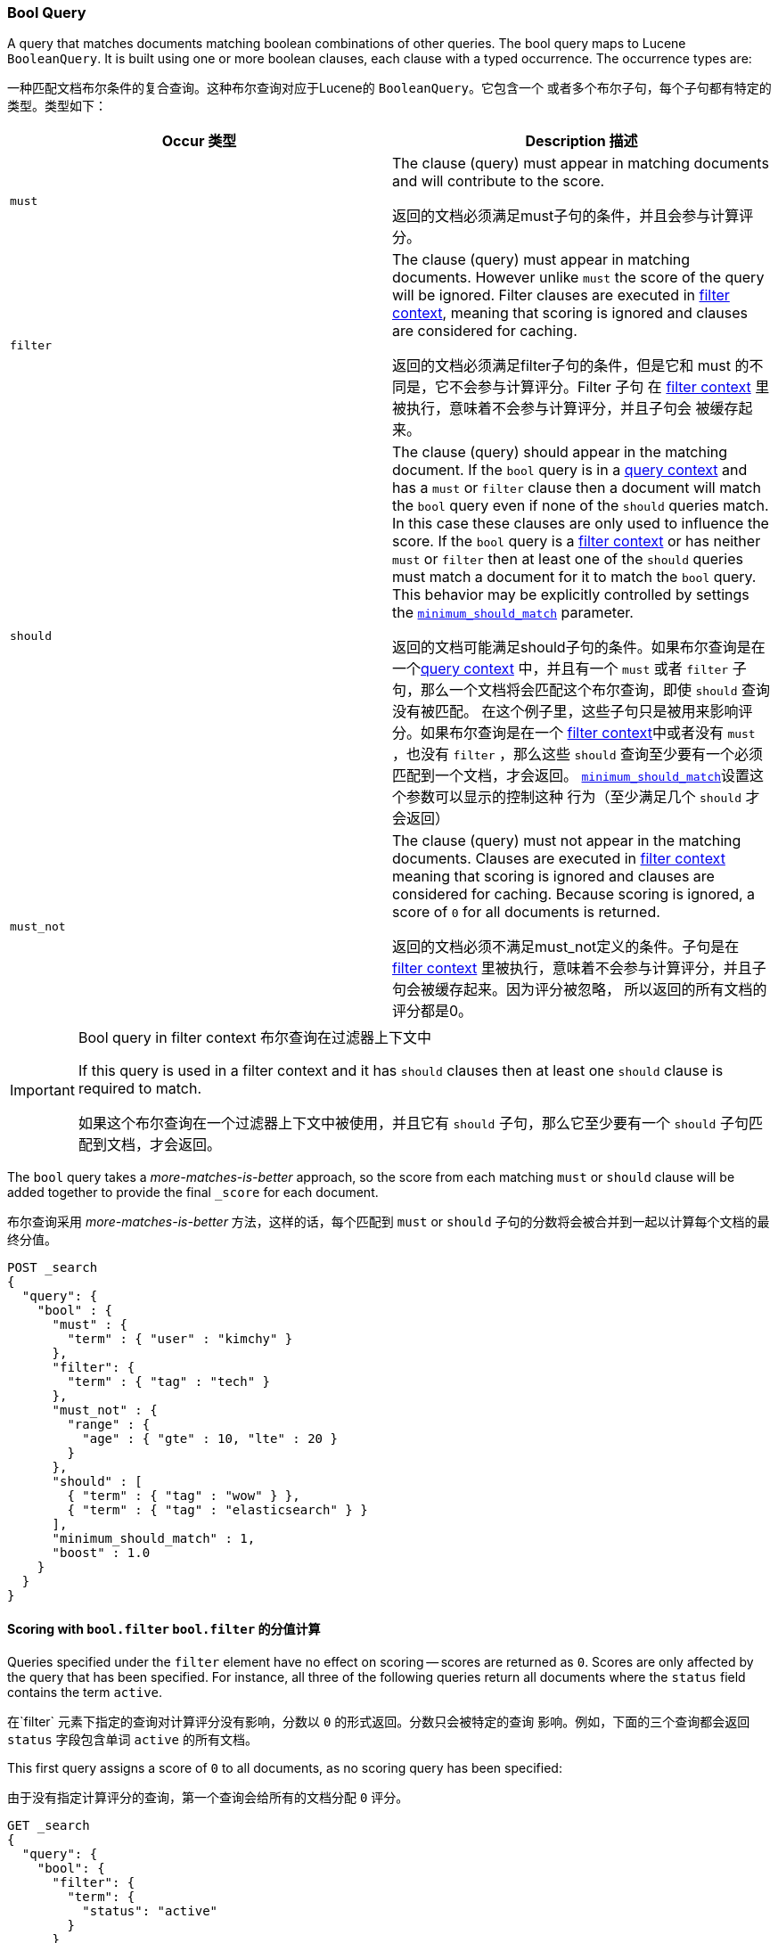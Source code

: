 [[query-dsl-bool-query]]
=== Bool Query

A query that matches documents matching boolean combinations of other
queries. The bool query maps to Lucene `BooleanQuery`. It is built using
one or more boolean clauses, each clause with a typed occurrence. The
occurrence types are:

一种匹配文档布尔条件的复合查询。这种布尔查询对应于Lucene的 `BooleanQuery`。它包含一个
或者多个布尔子句，每个子句都有特定的类型。类型如下：
[cols="<,<",options="header",]
|=======================================================================
|Occur 类型 |Description 描述
|`must` |The clause (query) must appear in matching documents and will
contribute to the score.

返回的文档必须满足must子句的条件，并且会参与计算评分。

|`filter` |The clause (query) must appear in matching documents. However unlike
`must` the score of the query will be ignored. Filter clauses are executed
in <<query-filter-context,filter context>>, meaning that scoring is ignored
and clauses are considered for caching.

返回的文档必须满足filter子句的条件，但是它和 must 的不同是，它不会参与计算评分。Filter 子句
在 <<query-filter-context,filter context>> 里被执行，意味着不会参与计算评分，并且子句会
被缓存起来。
|`should` |The clause (query) should appear in the matching document. If the
`bool` query is in a <<query-filter-context,query context>> and has a `must` or
`filter` clause then a document will match the `bool` query even if none of the
`should` queries match. In this case these clauses are only used to influence
the score. If the `bool` query is a <<query-filter-context,filter context>>
or has neither `must` or `filter` then at least one of the `should` queries
must match a document for it to match the `bool` query. This behavior may be
explicitly controlled by settings the
<<query-dsl-minimum-should-match,`minimum_should_match`>> parameter.

返回的文档可能满足should子句的条件。如果布尔查询是在一个<<query-filter-context,query context>>
中，并且有一个 `must` 或者 `filter` 子句，那么一个文档将会匹配这个布尔查询，即使 `should`
查询没有被匹配。 在这个例子里，这些子句只是被用来影响评分。如果布尔查询是在一个
<<query-filter-context,filter context>>中或者没有 `must` ，也没有 `filter` ，那么这些
`should` 查询至少要有一个必须匹配到一个文档，才会返回。
<<query-dsl-minimum-should-match,`minimum_should_match`>>设置这个参数可以显示的控制这种
行为（至少满足几个 `should` 才会返回）
|`must_not` |The clause (query) must not appear in the matching
documents.  Clauses are executed in <<query-filter-context,filter context>> meaning
that scoring is ignored and clauses are considered for caching. Because scoring is
ignored, a score of `0` for all documents is returned.

返回的文档必须不满足must_not定义的条件。子句是在 <<query-filter-context,filter context>>
里被执行，意味着不会参与计算评分，并且子句会被缓存起来。因为评分被忽略，
所以返回的所有文档的评分都是0。
|=======================================================================

[IMPORTANT]
.Bool query in filter context 布尔查询在过滤器上下文中
========================================================================
If this query is used in a filter context and it has `should`
clauses then at least one `should` clause is required to match.

如果这个布尔查询在一个过滤器上下文中被使用，并且它有 `should` 子句，那么它至少要有一个
 `should` 子句匹配到文档，才会返回。
========================================================================

The `bool` query takes a _more-matches-is-better_ approach, so the score from
each matching `must` or `should` clause will be added together to provide the
final `_score` for each document.

布尔查询采用 _more-matches-is-better_ 方法，这样的话，每个匹配到 `must` or `should`
子句的分数将会被合并到一起以计算每个文档的最终分值。
[source,js]
--------------------------------------------------
POST _search
{
  "query": {
    "bool" : {
      "must" : {
        "term" : { "user" : "kimchy" }
      },
      "filter": {
        "term" : { "tag" : "tech" }
      },
      "must_not" : {
        "range" : {
          "age" : { "gte" : 10, "lte" : 20 }
        }
      },
      "should" : [
        { "term" : { "tag" : "wow" } },
        { "term" : { "tag" : "elasticsearch" } }
      ],
      "minimum_should_match" : 1,
      "boost" : 1.0
    }
  }
}
--------------------------------------------------
// CONSOLE

==== Scoring with `bool.filter` `bool.filter` 的分值计算

Queries specified under the `filter` element have no effect on scoring --
scores are returned as `0`.  Scores are only affected by the query that has
been specified.  For instance, all three of the following queries return
all documents where the `status` field contains the term `active`.

在`filter` 元素下指定的查询对计算评分没有影响，分数以 `0` 的形式返回。分数只会被特定的查询
影响。例如，下面的三个查询都会返回 `status` 字段包含单词 `active` 的所有文档。

This first query assigns a score of `0` to all documents, as no scoring
query has been specified:

由于没有指定计算评分的查询，第一个查询会给所有的文档分配 `0` 评分。
[source,js]
---------------------------------
GET _search
{
  "query": {
    "bool": {
      "filter": {
        "term": {
          "status": "active"
        }
      }
    }
  }
}
---------------------------------
// CONSOLE

This `bool` query has a `match_all` query, which assigns a score of `1.0` to
all documents.

这个布尔查询有一个 `match_all` 查询，这会给所有的文档分配 `1.0` 评分。
[source,js]
---------------------------------
GET _search
{
  "query": {
    "bool": {
      "must": {
        "match_all": {}
      },
      "filter": {
        "term": {
          "status": "active"
        }
      }
    }
  }
}
---------------------------------
// CONSOLE

This `constant_score` query behaves in exactly the same way as the second example above.
The `constant_score` query assigns a score of `1.0` to all documents matched
by the filter.

这个 `constant_score` 查询的效果和上面的第二个例子完全相同，它会给匹配过滤器条件所有文档分
配 `1.0` 评分。
[source,js]
---------------------------------
GET _search
{
  "query": {
    "constant_score": {
      "filter": {
        "term": {
          "status": "active"
        }
      }
    }
  }
}
---------------------------------
// CONSOLE

==== Using named queries to see which clauses matched
==== 使用 named queries 去查看那个子句条件被匹配了
If you need to know which of the clauses in the bool query matched the documents
returned from the query, you can use
<<search-request-named-queries-and-filters,named queries>> to assign a name to
each clause.

如果你需要知道布尔查询里面的那个子句条件匹配了返回的文档，你能够使用
<<search-request-named-queries-and-filters,named queries>>给每一个子句条件分配
一个名字。
